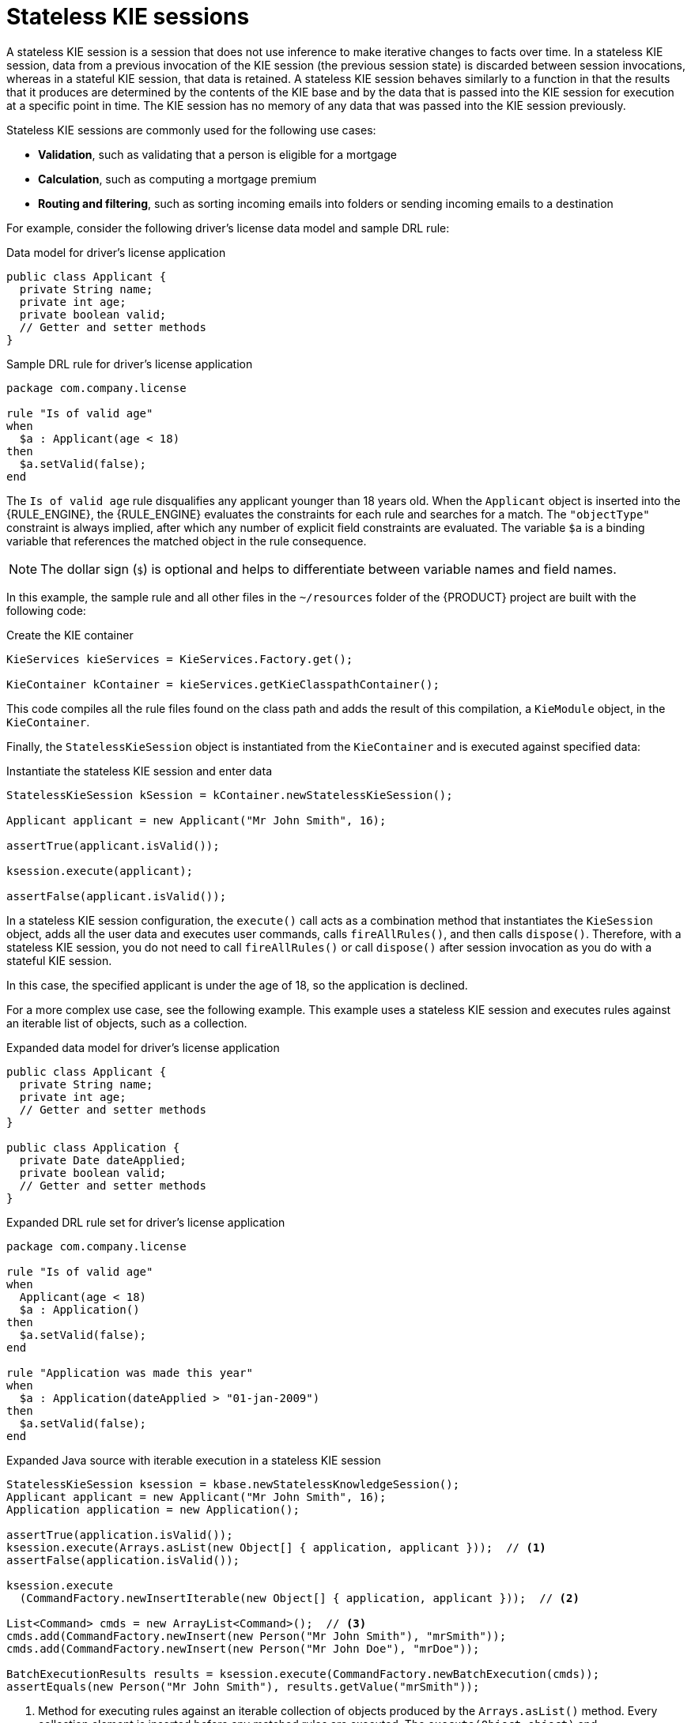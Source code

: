 ////
Licensed to the Apache Software Foundation (ASF) under one
or more contributor license agreements.  See the NOTICE file
distributed with this work for additional information
regarding copyright ownership.  The ASF licenses this file
to you under the Apache License, Version 2.0 (the
"License"); you may not use this file except in compliance
with the License.  You may obtain a copy of the License at

    http://www.apache.org/licenses/LICENSE-2.0

  Unless required by applicable law or agreed to in writing,
  software distributed under the License is distributed on an
  "AS IS" BASIS, WITHOUT WARRANTIES OR CONDITIONS OF ANY
  KIND, either express or implied.  See the License for the
  specific language governing permissions and limitations
  under the License.
////

[id='kie-sessions-stateless-con_{context}']

= Stateless KIE sessions

A stateless KIE session is a session that does not use inference to make iterative changes to facts over time. In a stateless KIE session, data from a previous invocation of the KIE session (the previous session state) is discarded between session invocations, whereas in a stateful KIE session, that data is retained. A stateless KIE session behaves similarly to a function in that the results that it produces are determined by the contents of the KIE base and by the data that is passed into the KIE session for execution at a specific point in time. The KIE session has no memory of any data that was passed into the KIE session previously.

Stateless KIE sessions are commonly used for the following use cases:

* *Validation*, such as validating that a person is eligible for a mortgage
* *Calculation*, such as computing a mortgage premium
* *Routing and filtering*, such as sorting incoming emails into folders or sending incoming emails to a destination

For example, consider the following driver's license data model and sample DRL rule:

.Data model for driver's license application
[source,java]
----
public class Applicant {
  private String name;
  private int age;
  private boolean valid;
  // Getter and setter methods
}
----

.Sample DRL rule for driver's license application
[source]
----
package com.company.license

rule "Is of valid age"
when
  $a : Applicant(age < 18)
then
  $a.setValid(false);
end
----

The `Is of valid age` rule disqualifies any applicant younger than 18 years old. When the `Applicant` object is inserted into the {RULE_ENGINE}, the {RULE_ENGINE} evaluates the constraints for each rule and searches for a match. The `"objectType"` constraint is always implied, after which any number of explicit field constraints are evaluated. The variable `$a` is a binding variable that references the matched object in the rule consequence.

[NOTE]
====
The dollar sign (`$`) is optional and helps to differentiate between variable names and field names.
====

In this example, the sample rule and all other files in the `~/resources` folder of the {PRODUCT} project are built with the following code:

.Create the KIE container
[source,java]
----
KieServices kieServices = KieServices.Factory.get();

KieContainer kContainer = kieServices.getKieClasspathContainer();
----

This code compiles all the rule files found on the class path and adds the result of this compilation, a `KieModule` object, in the `KieContainer`.

Finally, the `StatelessKieSession` object is instantiated from the `KieContainer` and is executed against specified data:

.Instantiate the stateless KIE session and enter data
[source,java]
----
StatelessKieSession kSession = kContainer.newStatelessKieSession();

Applicant applicant = new Applicant("Mr John Smith", 16);

assertTrue(applicant.isValid());

ksession.execute(applicant);

assertFalse(applicant.isValid());
----

In a stateless KIE session configuration, the `execute()` call acts as a combination method that instantiates the `KieSession` object, adds all the user data and executes user commands, calls `fireAllRules()`, and then calls `dispose()`. Therefore, with a stateless KIE session, you do not need to call `fireAllRules()` or call `dispose()` after session invocation as you do with a stateful KIE session.

In this case, the specified applicant is under the age of 18, so the application is declined.

For a more complex use case, see the following example. This example uses a stateless KIE session and executes rules against an iterable list of objects, such as a collection.

.Expanded data model for driver's license application
[source,java]
----
public class Applicant {
  private String name;
  private int age;
  // Getter and setter methods
}

public class Application {
  private Date dateApplied;
  private boolean valid;
  // Getter and setter methods
}
----

.Expanded DRL rule set for driver's license application
[source]
----
package com.company.license

rule "Is of valid age"
when
  Applicant(age < 18)
  $a : Application()
then
  $a.setValid(false);
end

rule "Application was made this year"
when
  $a : Application(dateApplied > "01-jan-2009")
then
  $a.setValid(false);
end
----

.Expanded Java source with iterable execution in a stateless KIE session
[source,java]
----
StatelessKieSession ksession = kbase.newStatelessKnowledgeSession();
Applicant applicant = new Applicant("Mr John Smith", 16);
Application application = new Application();

assertTrue(application.isValid());
ksession.execute(Arrays.asList(new Object[] { application, applicant }));  // <1>
assertFalse(application.isValid());

ksession.execute
  (CommandFactory.newInsertIterable(new Object[] { application, applicant }));  // <2>

List<Command> cmds = new ArrayList<Command>();  // <3>
cmds.add(CommandFactory.newInsert(new Person("Mr John Smith"), "mrSmith"));
cmds.add(CommandFactory.newInsert(new Person("Mr John Doe"), "mrDoe"));

BatchExecutionResults results = ksession.execute(CommandFactory.newBatchExecution(cmds));
assertEquals(new Person("Mr John Smith"), results.getValue("mrSmith"));
----

<1> Method for executing rules against an iterable collection of objects produced by the `Arrays.asList()` method. Every collection element is inserted before any matched rules are executed. The `execute(Object object)` and `execute(Iterable objects)` methods are wrappers around the `execute(Command command)` method that comes from the `BatchExecutor` interface.
<2> Execution of the iterable collection of objects using the `CommandFactory` interface.
<3> `BatchExecutor` and `CommandFactory` configurations for working with many different commands or result output identifiers. The `CommandFactory` interface supports other commands that you can use in the `BatchExecutor`, such as `StartProcess`, `Query`, and `SetGlobal`.
